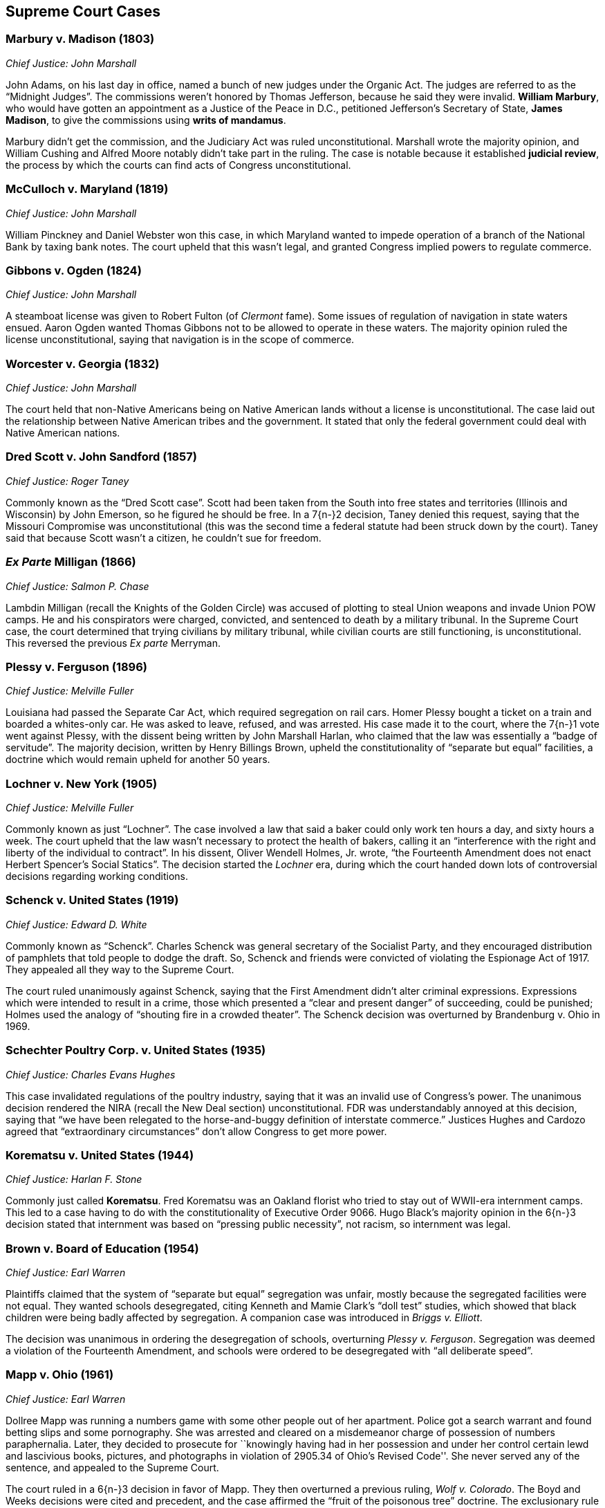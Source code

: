 == Supreme Court Cases

=== Marbury v. Madison (1803)
__Chief Justice: John Marshall__

John Adams, on his last day in office, named a bunch of new judges under the Organic Act.
The judges are referred to as the "`Midnight Judges`".
The commissions weren't honored by Thomas Jefferson, because he said they were invalid.
**William Marbury**, who would have gotten an appointment as a Justice of the Peace in D.C.,
petitioned Jefferson's Secretary of State, **James Madison**,
to give the commissions using **writs of mandamus**.

Marbury didn't get the commission, and the Judiciary Act was ruled unconstitutional.
Marshall wrote the majority opinion,
and William Cushing and Alfred Moore notably didn't take part in the ruling.
The case is notable because it established **judicial review**,
the process by which the courts can find acts of Congress unconstitutional.

=== McCulloch v. Maryland (1819)
__Chief Justice: John Marshall__

William Pinckney and Daniel Webster won this case,
in which Maryland wanted to impede operation of a branch of the National Bank by taxing bank notes.
The court upheld that this wasn't legal, and granted Congress implied powers to regulate commerce.

=== Gibbons v. Ogden (1824)
__Chief Justice: John Marshall__

A steamboat license was given to Robert Fulton (of __Clermont__ fame).
Some issues of regulation of navigation in state waters ensued.
Aaron Ogden wanted Thomas Gibbons not to be allowed to operate in these waters.
The majority opinion ruled the license unconstitutional,
saying that navigation is in the scope of commerce.

=== Worcester v. Georgia (1832)
__Chief Justice: John Marshall__

The court held that non-Native Americans being on Native American lands
without a license is unconstitutional.
The case laid out the relationship between Native American tribes and the government.
It stated that only the federal government could deal with Native American nations.

=== Dred Scott v. John Sandford (1857)
__Chief Justice: Roger Taney__

Commonly known as the "`Dred Scott case`".
Scott had been taken from the South into free states and territories (Illinois and Wisconsin)
by John Emerson, so he figured he should be free.
In a 7{n-}2 decision, Taney denied this request,
saying that the Missouri Compromise was unconstitutional
(this was the second time a federal statute had been struck down by the court).
Taney said that because Scott wasn't a citizen, he couldn't sue for freedom.

=== __Ex Parte__ Milligan (1866)
__Chief Justice: Salmon P. Chase__

Lambdin Milligan (recall the Knights of the Golden Circle)
was accused of plotting to steal Union weapons and invade Union POW camps.
He and his conspirators were charged, convicted, and sentenced to death by a military tribunal.
In the Supreme Court case, the court determined that trying civilians by military tribunal,
while civilian courts are still functioning, is unconstitutional.
This reversed the previous __Ex parte__ Merryman.

=== Plessy v. Ferguson (1896)
__Chief Justice: Melville Fuller__

Louisiana had passed the Separate Car Act, which required segregation on rail cars.
Homer Plessy bought a ticket on a train and boarded a whites-only car.
He was asked to leave, refused, and was arrested.
His case made it to the court, where the 7{n-}1 vote went against Plessy,
with the dissent being written by John Marshall Harlan,
who claimed that the law was essentially a "`badge of servitude`".
The majority decision, written by Henry Billings Brown,
upheld the constitutionality of "`separate but equal`" facilities,
a doctrine which would remain upheld for another 50 years.

=== Lochner v. New York (1905)
__Chief Justice: Melville Fuller__

Commonly known as just "`Lochner`".
The case involved a law that said a baker could only work ten hours a day, and sixty hours a week.
The court upheld that the law wasn't necessary to protect the health of bakers,
calling it an "`interference with the right and liberty of the individual to contract`".
In his dissent, Oliver Wendell Holmes, Jr. wrote,
"`the Fourteenth Amendment does not enact Herbert Spencer's Social Statics`".
The decision started the __Lochner__ era,
during which the court handed down lots of controversial decisions regarding working conditions.

=== Schenck v. United States (1919)
__Chief Justice: Edward D. White__

Commonly known as "`Schenck`".
Charles Schenck was general secretary of the Socialist Party,
and they encouraged distribution of pamphlets that told people to dodge the draft.
So, Schenck and friends were convicted of violating the Espionage Act of 1917.
They appealed all they way to the Supreme Court.

The court ruled unanimously against Schenck,
saying that the First Amendment didn't alter criminal expressions.
Expressions which were intended to result in a crime,
those which presented a "`clear and present danger`" of succeeding, could be punished;
Holmes used the analogy of "`shouting fire in a crowded theater`".
The Schenck decision was overturned by Brandenburg v. Ohio in 1969.

=== Schechter Poultry Corp. v. United States (1935)
__Chief Justice: Charles Evans Hughes__

This case invalidated regulations of the poultry industry,
saying that it was an invalid use of Congress's power.
The unanimous decision rendered the NIRA (recall the New Deal section) unconstitutional.
FDR was understandably annoyed at this decision,
saying that "`we have been relegated to the horse-and-buggy definition of interstate commerce.`"
Justices Hughes and Cardozo agreed that "`extraordinary circumstances`"
don't allow Congress to get more power.

=== Korematsu v. United States (1944)
__Chief Justice: Harlan F. Stone__

Commonly just called **Korematsu**.
Fred Korematsu was an Oakland florist who tried to stay out of WWII-era internment camps.
This led to a case having to do with the constitutionality of Executive Order 9066.
Hugo Black's majority opinion in the 6{n-}3 decision stated that internment was based
on "`pressing public necessity`", not racism, so internment was legal.

=== Brown v. Board of Education (1954)
__Chief Justice: Earl Warren__

Plaintiffs claimed that the system of "`separate but equal`" segregation was unfair,
mostly because the segregated facilities were not equal.
They wanted schools desegregated,
citing Kenneth and Mamie Clark's "`doll test`" studies,
which showed that black children were being badly affected by segregation.
A companion case was introduced in __Briggs v. Elliott__.

The decision was unanimous in ordering the desegregation of schools,
overturning __Plessy v. Ferguson__.
Segregation was deemed a violation of the Fourteenth Amendment,
and schools were ordered to be desegregated with "`all deliberate speed`".

=== Mapp v. Ohio (1961)
__Chief Justice: Earl Warren__

Dollree Mapp was running a numbers game with some other people out of her apartment.
Police got a search warrant and found betting slips and some pornography.
She was arrested and cleared on a misdemeanor charge of possession of numbers paraphernalia.
Later, they decided to prosecute for
``knowingly having had in her possession and under her control certain lewd and lascivious books,
pictures, and photographs in violation of 2905.34 of Ohio's Revised Code''.
She never served any of the sentence, and appealed to the Supreme Court.

The court ruled in a 6{n-}3 decision in favor of Mapp.
They then overturned a previous ruling, __Wolf v. Colorado__.
The Boyd and Weeks decisions were cited and precedent,
and the case affirmed the "`fruit of the poisonous tree`" doctrine.
The exclusionary rule made evidence impermissible in court.

=== Gideon v. Wainwright (1963)
__Chief Justice: Earl Warren__

A burglary took place in a Florida pool hall on June 3, 1961.
A witness claimed he'd seen Clarence Earl Gideon in the poolroom,
and the police arrested Gideon and charged him.
Gideon was denied legal counsel because the Florida court
said only capital cases warranted an appointed lawyer.
He filed suit against the Secretary of the Florida Department of Corrections,
and the case went to the Supreme Court.
Gideon was assigned Abe Fortas (who would become a Supreme Court justice later) to represent him.

In a unanimous decision, the court ruled in favor of Gideon,
saying that Sixth Amendment rights must be given to defendants.
Hugo Black wrote the majority opinion, overturning certain parts of __Betts v. Brady__.

=== Miranda v. Arizona (1966)
__Chief Justice: Earl Warren__

Ernesto Miranda was arrested in Phoenix and linked to the rape of an eighteen-year-old girl.
He signed a confession, but Miranda was never informed of his right to counsel.
The case went to the Supreme Court.
The court, in a 5{n-}4 ruling,
expanded on the rights previously given in __Escobedo v. Illinois__,
and said that officers need to read apprehended suspects their rights.
